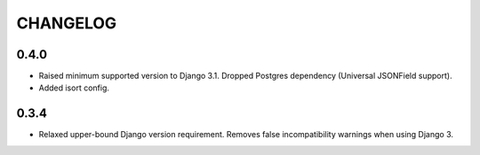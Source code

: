 =========
CHANGELOG
=========


0.4.0
===================

+ Raised minimum supported version to Django 3.1. Dropped Postgres dependency (Universal JSONField support).
+ Added isort config.


0.3.4
===================

+ Relaxed upper-bound Django version requirement. Removes false incompatibility warnings when using Django 3.

